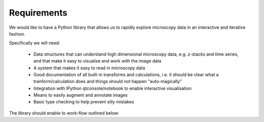 Requirements
============

We would like to have a Python library that allows us to rapidly explore
microscopy data in an interactive and iterative fashion.

Specifically we will need:

  - Data structures that can understand high dimensional microscopy data, e.g.
    z-stacks and time series, and that make it easy to visualise and work with
    the image data

  - A system that makes it easy to read in microscopy data

  - Good documentation of all built-in transforms and calculations, i.e. it
    should be clear what a tranform/calculation does and things should not
    happen "auto-magically"

  - Integration with IPython qtconsole/notebook to enable interactive
    visualisation

  - Means to easily augment and annotate images

  - Basic type checking to help prevent silly mistakes

The library should enable to work-flow outlined below:

.. graphviz::

   digraph mental_model {
     node [fontname=Sans, shape=box, style=filled];
     edge [fontname=Sans, fontsize=10];

     files [label="File(s)"];
     images [label="Image(s)"];
     derived_data [label="Derived data"];
     visualiser [label="Visualiser"];
     transformer [label="Transfomer"];

     files -> images [label="Read"];
     images -> files [label="Write"];
     {images, derived_data} -> {transformer, visualiser} [label="Input"]
     transformer -> images [label="Transform"];
     images -> derived_data [label="Calculate"];
     
   }

